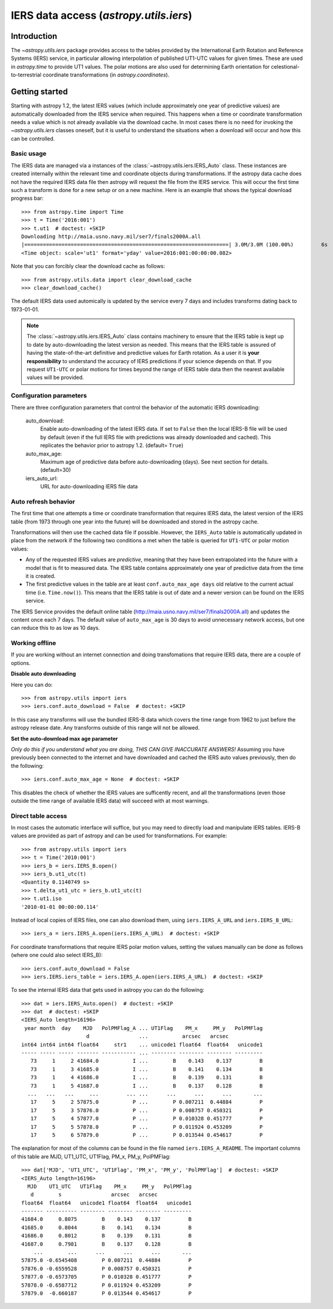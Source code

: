 .. _utils-iers:

************************************************
IERS data access (`astropy.utils.iers`)
************************************************

Introduction
============

The `~astropy.utils.iers` package provides access to the tables provided by
the International Earth Rotation and Reference Systems (IERS) service, in
particular allowing interpolation of published UT1-UTC values for given
times.  These are used in `astropy.time` to provide UT1 values.  The polar
motions are also used for determining Earth orientation for
celestional-to-terrestrial coordinate transformations
(in `astropy.coordinates`).

Getting started
===============

Starting with astropy 1.2, the latest IERS values (which include approximately
one year of predictive values) are automatically downloaded from the IERS
service when required.  This happens when a time or coordinate transformation
needs a value which is not already available via the download cache.  In most
cases there is no need for invoking the `~astropy.utils.iers` classes oneself,
but it is useful to understand the situations when a download will occur
and how this can be controlled.

Basic usage
-----------

The IERS data are managed via a instances of the
:class:`~astropy.utils.iers.IERS_Auto` class.  These instances are created
internally within the relevant time and coordinate objects during
transformations.  If the astropy data cache does not have the required IERS
data file then astropy will request the file from the IERS service.  This will
occur the first time such a transform is done for a new setup or on a new
machine.  Here is an example that shows the typical download progress bar::

  >>> from astropy.time import Time
  >>> t = Time('2016:001')
  >>> t.ut1  # doctest: +SKIP
  Downloading http://maia.usno.navy.mil/ser7/finals2000A.all
  |==================================================================| 3.0M/3.0M (100.00%)         6s
  <Time object: scale='ut1' format='yday' value=2016:001:00:00:00.082>

Note that you can forcibly clear the download cache as follows::

  >>> from astropy.utils.data import clear_download_cache
  >>> clear_download_cache()

The default IERS data used automically is updated by the service every 7 days
and includes transforms dating back to 1973-01-01.

.. note:: The :class:`~astropy.utils.iers.IERS_Auto` class contains machinery
    to ensure that the IERS table is kept up to date by auto-downloading the
    latest version as needed.  This means that the IERS table is assured of
    having the state-of-the-art definitive and predictive values for Earth
    rotation.  As a user it is **your responsibility** to understand the
    accuracy of IERS predictions if your science depends on that.  If you
    request ``UT1-UTC`` or polar motions for times beyond the range of IERS
    table data then the nearest available values will be provided.


Configuration parameters
------------------------

There are three configuration parameters that control the behavior
of the automatic IERS downloading:

  auto_download:
    Enable auto-downloading of the latest IERS data.  If set to ``False`` then
    the local IERS-B file will be used by default (even if the full IERS file
    with predictions was already downloaded and cached).  This replicates the
    behavior prior to astropy 1.2.  (default= ``True``)

  auto_max_age:
    Maximum age of predictive data before auto-downloading (days).  See
    next section for details. (default=30)

  iers_auto_url:
    URL for auto-downloading IERS file data

Auto refresh behavior
---------------------

The first time that one attempts a time or coordinate transformation that
requires IERS data, the latest version of the IERS table (from 1973 through
one year into the future) will be downloaded and stored in the astropy cache.

Transformations will then use the cached data file if possible.  However, the
``IERS_Auto`` table is automatically updated in place from the network if the
following two conditions a met when the table is queried for ``UT1-UTC`` or
polar motion values:

- Any of the requested IERS values are *predictive*, meaning that they have
  been extrapolated into the future with a model that is fit to measured data.
  The IERS table contains approximately one year of predictive data from the
  time it is created.
- The first predictive values in the table are at least ``conf.auto_max_age
  days`` old relative to the current actual time (i.e. ``Time.now()``).  This
  means that the IERS table is out of date and a newer version can be found on
  the IERS service.

The IERS Service provides the default online table
(`<http://maia.usno.navy.mil/ser7/finals2000A.all>`_) and updates the content
once each 7 days.  The default value of ``auto_max_age`` is 30 days to avoid
unnecessary network access, but one can reduce this to as low as 10 days.

Working offline
---------------

If you are working without an internet connection and doing transfomations
that require IERS data, there are a couple of options.

**Disable auto downloading**

Here you can do::

  >>> from astropy.utils import iers
  >>> iers.conf.auto_download = False  # doctest: +SKIP

In this case any transforms will use the bundled IERS-B data which covers
the time range from 1962 to just before the astropy release date.  Any
transforms outside of this range will not be allowed.

**Set the auto-download max age parameter**

*Only do this if you understand what you are doing, THIS CAN GIVE INACCURATE
ANSWERS!* Assuming you have previously been connected to the internet and have
downloaded and cached the IERS auto values previously, then do the following::

  >>> iers.conf.auto_max_age = None  # doctest: +SKIP

This disables the check of whether the IERS values are sufficently recent, and
all the transformations (even those outside the time range of available IERS
data) will succeed with at most warnings.

Direct table access
-------------------

In most cases the automatic interface will suffice, but you may need to
directly load and manipulate IERS tables.  IERS-B values are provided as
part of astropy and can be used for transformations.  For example::

  >>> from astropy.utils import iers
  >>> t = Time('2010:001')
  >>> iers_b = iers.IERS_B.open()
  >>> iers_b.ut1_utc(t)
  <Quantity 0.1140749 s>
  >>> t.delta_ut1_utc = iers_b.ut1_utc(t)
  >>> t.ut1.iso
  '2010-01-01 00:00:00.114'

Instead of local copies of IERS files, one can also download them, using
``iers.IERS_A_URL`` and ``iers.IERS_B_URL``::

  >>> iers_a = iers.IERS_A.open(iers.IERS_A_URL)  # doctest: +SKIP

For coordinate transformations that require IERS polar motion values,
setting the values manually can be done as follows (where one could also
select IERS_B)::

  >>> iers.conf.auto_download = False
  >>> iers.IERS.iers_table = iers.IERS_A.open(iers.IERS_A_URL)  # doctest: +SKIP

To see the internal IERS data that gets used in astropy you can do the
following::

  >>> dat = iers.IERS_Auto.open()  # doctest: +SKIP
  >>> dat  # doctest: +SKIP
  <IERS_Auto length=16196>
   year month  day    MJD   PolPMFlag_A ... UT1Flag    PM_x     PM_y   PolPMFlag
                       d                ...           arcsec   arcsec           
  int64 int64 int64 float64     str1    ... unicode1 float64  float64   unicode1
  ----- ----- ----- ------- ----------- ... -------- -------- -------- ---------
     73     1     2 41684.0           I ...        B    0.143    0.137         B
     73     1     3 41685.0           I ...        B    0.141    0.134         B
     73     1     4 41686.0           I ...        B    0.139    0.131         B
     73     1     5 41687.0           I ...        B    0.137    0.128         B
    ...   ...   ...     ...         ... ...      ...      ...      ...       ...
     17     5     2 57875.0           P ...        P 0.007211  0.44884         P
     17     5     3 57876.0           P ...        P 0.008757 0.450321         P
     17     5     4 57877.0           P ...        P 0.010328 0.451777         P
     17     5     5 57878.0           P ...        P 0.011924 0.453209         P
     17     5     6 57879.0           P ...        P 0.013544 0.454617         P

The explanation for most of the columns can be found in the file named
``iers.IERS_A_README``.  The important columns of this table are MJD, UT1_UTC,
UT1Flag, PM_x, PM_y, PolPMFlag::

  >>> dat['MJD', 'UT1_UTC', 'UT1Flag', 'PM_x', 'PM_y', 'PolPMFlag']  # doctest: +SKIP
  <IERS_Auto length=16196>
    MJD    UT1_UTC   UT1Flag    PM_x     PM_y   PolPMFlag
     d        s                arcsec   arcsec           
  float64  float64   unicode1 float64  float64   unicode1
  ------- ---------- -------- -------- -------- ---------
  41684.0     0.8075        B    0.143    0.137         B
  41685.0     0.8044        B    0.141    0.134         B
  41686.0     0.8012        B    0.139    0.131         B
  41687.0     0.7981        B    0.137    0.128         B
      ...        ...      ...      ...      ...       ...
  57875.0 -0.6545408        P 0.007211  0.44884         P
  57876.0 -0.6559528        P 0.008757 0.450321         P
  57877.0 -0.6573705        P 0.010328 0.451777         P
  57878.0 -0.6587712        P 0.011924 0.453209         P
  57879.0  -0.660187        P 0.013544 0.454617         P


